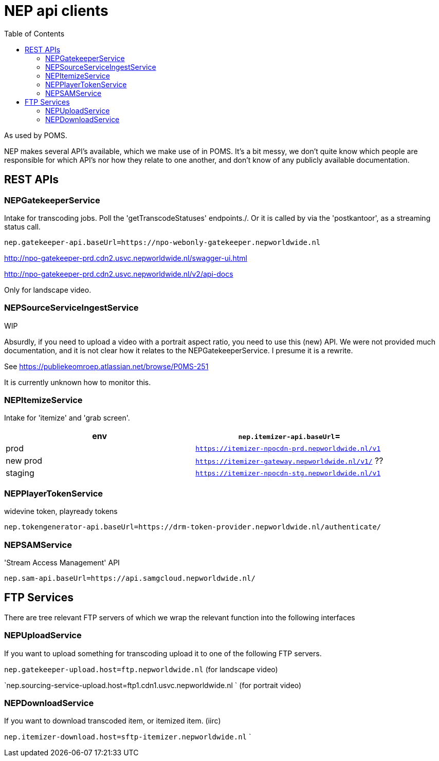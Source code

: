 = NEP api clients
:toc:

As used by POMS.

NEP makes several API's available, which we make use of in POMS. It's a bit messy, we don't quite know which people are responsible for which API's nor how they relate to one another, and don't know of any publicly available documentation.

== REST APIs

=== NEPGatekeeperService
Intake for transcoding jobs. Poll the 'getTranscodeStatuses' endpoints./. Or it is called by via the 'postkantoor', as a streaming status call.

`nep.gatekeeper-api.baseUrl=https://npo-webonly-gatekeeper.nepworldwide.nl`

http://npo-gatekeeper-prd.cdn2.usvc.nepworldwide.nl/swagger-ui.html

http://npo-gatekeeper-prd.cdn2.usvc.nepworldwide.nl/v2/api-docs

Only for landscape video.

=== NEPSourceServiceIngestService


WIP

Absurdly, if you need to upload a video with a portrait aspect ratio, you need to use this (new) API. We were not provided much documentation, and it is not clear how it relates to the NEPGatekeeperService. I presume it is a rewrite.

See https://publiekeomroep.atlassian.net/browse/P0MS-251

It is currently unknown how to monitor this.


=== NEPItemizeService
Intake for 'itemize' and 'grab screen'.


|===
|env | `nep.itemizer-api.baseUrl`=

|prod | `https://itemizer-npocdn-prd.nepworldwide.nl/v1`
|new prod | `https://itemizer-gateway.nepworldwide.nl/v1/` ??
|staging | `https://itemizer-npocdn-stg.nepworldwide.nl/v1`
|===


=== NEPPlayerTokenService

widevine token, playready tokens

`nep.tokengenerator-api.baseUrl=https://drm-token-provider.nepworldwide.nl/authenticate/`


=== NEPSAMService

'Stream Access Management' API

`nep.sam-api.baseUrl=https://api.samgcloud.nepworldwide.nl/`

== FTP Services

There are tree relevant FTP servers of which we wrap the relevant function into the following interfaces

=== NEPUploadService
If you want to upload something for transcoding upload it to one of the following FTP servers.

`nep.gatekeeper-upload.host=ftp.nepworldwide.nl` (for landscape video)


`nep.sourcing-service-upload.host=ftp1.cdn1.usvc.nepworldwide.nl ` (for portrait video)

=== NEPDownloadService
If you want to download transcoded item, or itemized item. (iirc)

`nep.itemizer-download.host=sftp-itemizer.nepworldwide.nl`
`

